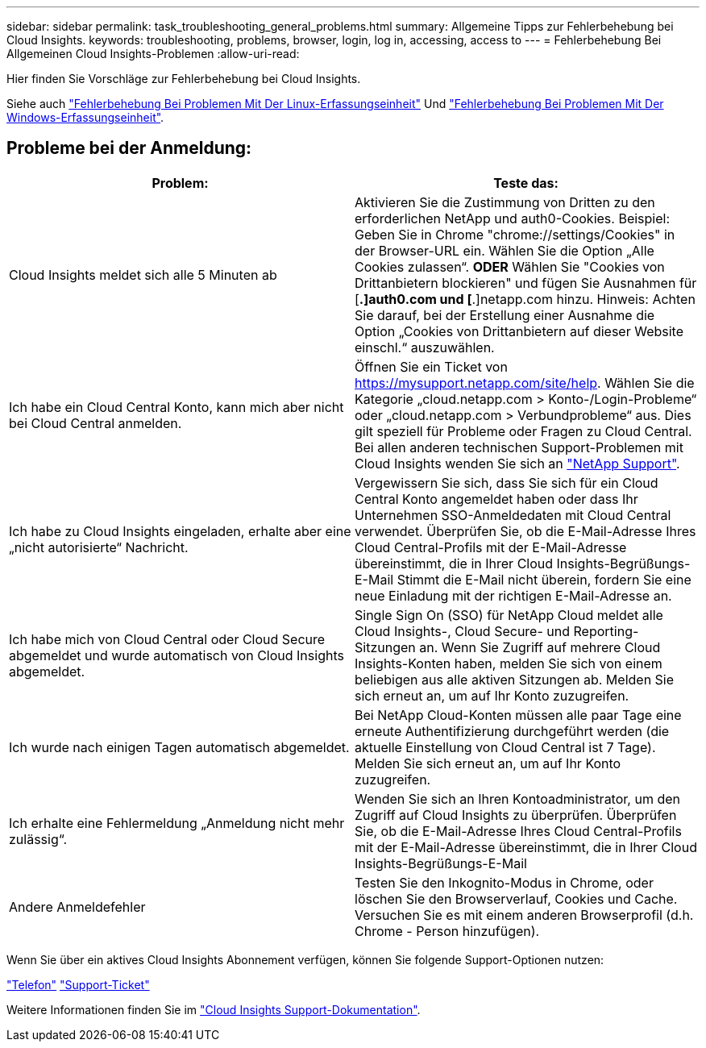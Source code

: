 ---
sidebar: sidebar 
permalink: task_troubleshooting_general_problems.html 
summary: Allgemeine Tipps zur Fehlerbehebung bei Cloud Insights. 
keywords: troubleshooting, problems, browser, login, log in, accessing, access to 
---
= Fehlerbehebung Bei Allgemeinen Cloud Insights-Problemen
:allow-uri-read: 


[role="lead"]
Hier finden Sie Vorschläge zur Fehlerbehebung bei Cloud Insights.

Siehe auch link:task_troubleshooting_linux_acquisition_unit_problems.html["Fehlerbehebung Bei Problemen Mit Der Linux-Erfassungseinheit"] Und link:task_troubleshooting_windows_acquisition_unit_problems.html["Fehlerbehebung Bei Problemen Mit Der Windows-Erfassungseinheit"].



== Probleme bei der Anmeldung:

|===
| *Problem:* | *Teste das:* 


| Cloud Insights meldet sich alle 5 Minuten ab | Aktivieren Sie die Zustimmung von Dritten zu den erforderlichen NetApp und auth0-Cookies. Beispiel: Geben Sie in Chrome "chrome://settings/Cookies" in der Browser-URL ein. Wählen Sie die Option „Alle Cookies zulassen“. *ODER* Wählen Sie "Cookies von Drittanbietern blockieren" und fügen Sie Ausnahmen für [*.]auth0.com und [*.]netapp.com hinzu. Hinweis: Achten Sie darauf, bei der Erstellung einer Ausnahme die Option „Cookies von Drittanbietern auf dieser Website einschl.“ auszuwählen. 


| Ich habe ein Cloud Central Konto, kann mich aber nicht bei Cloud Central anmelden. | Öffnen Sie ein Ticket von https://mysupport.netapp.com/site/help[]. Wählen Sie die Kategorie „cloud.netapp.com > Konto-/Login-Probleme“ oder „cloud.netapp.com > Verbundprobleme“ aus. Dies gilt speziell für Probleme oder Fragen zu Cloud Central. Bei allen anderen technischen Support-Problemen mit Cloud Insights wenden Sie sich an link:concept_requesting_support.html["NetApp Support"]. 


| Ich habe zu Cloud Insights eingeladen, erhalte aber eine „nicht autorisierte“ Nachricht. | Vergewissern Sie sich, dass Sie sich für ein Cloud Central Konto angemeldet haben oder dass Ihr Unternehmen SSO-Anmeldedaten mit Cloud Central verwendet. Überprüfen Sie, ob die E-Mail-Adresse Ihres Cloud Central-Profils mit der E-Mail-Adresse übereinstimmt, die in Ihrer Cloud Insights-Begrüßungs-E-Mail Stimmt die E-Mail nicht überein, fordern Sie eine neue Einladung mit der richtigen E-Mail-Adresse an. 


| Ich habe mich von Cloud Central oder Cloud Secure abgemeldet und wurde automatisch von Cloud Insights abgemeldet. | Single Sign On (SSO) für NetApp Cloud meldet alle Cloud Insights-, Cloud Secure- und Reporting-Sitzungen an. Wenn Sie Zugriff auf mehrere Cloud Insights-Konten haben, melden Sie sich von einem beliebigen aus alle aktiven Sitzungen ab. Melden Sie sich erneut an, um auf Ihr Konto zuzugreifen. 


| Ich wurde nach einigen Tagen automatisch abgemeldet. | Bei NetApp Cloud-Konten müssen alle paar Tage eine erneute Authentifizierung durchgeführt werden (die aktuelle Einstellung von Cloud Central ist 7 Tage). Melden Sie sich erneut an, um auf Ihr Konto zuzugreifen. 


| Ich erhalte eine Fehlermeldung „Anmeldung nicht mehr zulässig“. | Wenden Sie sich an Ihren Kontoadministrator, um den Zugriff auf Cloud Insights zu überprüfen. Überprüfen Sie, ob die E-Mail-Adresse Ihres Cloud Central-Profils mit der E-Mail-Adresse übereinstimmt, die in Ihrer Cloud Insights-Begrüßungs-E-Mail 


| Andere Anmeldefehler | Testen Sie den Inkognito-Modus in Chrome, oder löschen Sie den Browserverlauf, Cookies und Cache. Versuchen Sie es mit einem anderen Browserprofil (d.h. Chrome - Person hinzufügen). 
|===
Wenn Sie über ein aktives Cloud Insights Abonnement verfügen, können Sie folgende Support-Optionen nutzen:

link:https://www.netapp.com/us/contact-us/support.aspx["Telefon"]
link:https://mysupport.netapp.com/site/cases/mine/create?serialNumber=95001014387268156333["Support-Ticket"]

Weitere Informationen finden Sie im https://docs.netapp.com/us-en/cloudinsights/concept_requesting_support.html["Cloud Insights Support-Dokumentation"].
